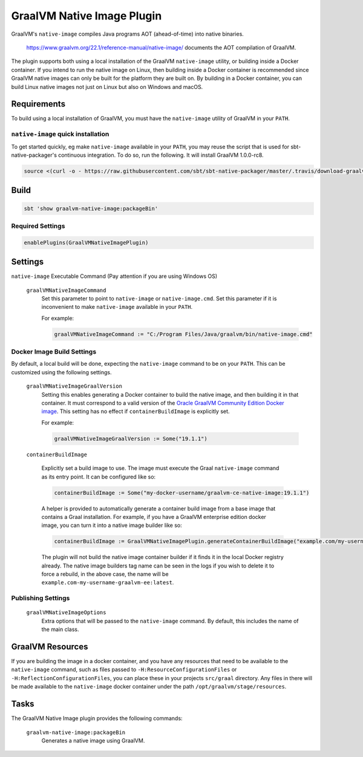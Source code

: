 .. _graalvm-native-image-plugin:

GraalVM Native Image Plugin
===========================

GraalVM's ``native-image`` compiles Java programs AOT (ahead-of-time) into native binaries.

  https://www.graalvm.org/22.1/reference-manual/native-image/ documents the AOT compilation of GraalVM.

The plugin supports both using a local installation of the GraalVM ``native-image`` utility, or building inside a
Docker container. If you intend to run the native image on Linux, then building inside a Docker container is
recommended since GraalVM native images can only be built for the platform they are built on. By building in a Docker
container, you can build Linux native images not just on Linux but also on Windows and macOS.

Requirements
------------

To build using a local installation of GraalVM, you must have the ``native-image`` utility of GraalVM in your ``PATH``.

``native-image`` quick installation
~~~~~~~~~~~~~~~~~~~~~~~~~~~~~~~~~~~

To get started quickly, eg make ``native-image`` available in your ``PATH``,
you may reuse the script that is used for sbt-native-packager's continuous integration.
To do so, run the following. It will install GraalVM 1.0.0-rc8.

.. code-block:: bash

  source <(curl -o - https://raw.githubusercontent.com/sbt/sbt-native-packager/master/.travis/download-graalvm)

Build
-----

.. code-block:: bash

  sbt 'show graalvm-native-image:packageBin'


Required Settings
~~~~~~~~~~~~~~~~~

.. code-block:: scala

  enablePlugins(GraalVMNativeImagePlugin)


Settings
--------

``native-image`` Executable Command (Pay attention if you are using Windows OS)

  ``graalVMNativeImageCommand``
    Set this parameter to point to ``native-image`` or ``native-image.cmd``. Set this parameter if it is inconvenient to make ``native-image`` available in your ``PATH``.

    For example:

    .. code-block:: scala

      graalVMNativeImageCommand := "C:/Program Files/Java/graalvm/bin/native-image.cmd"

Docker Image Build Settings
~~~~~~~~~~~~~~~~~~~~~~~~~~~

By default, a local build will be done, expecting the ``native-image`` command to be on your ``PATH``. This can be
customized using the following settings.

  ``graalVMNativeImageGraalVersion``
    Setting this enables generating a Docker container to build the native image, and then building it in that container.
    It must correspond to a valid version of the
    `Oracle GraalVM Community Edition Docker image <https://github.com/graalvm/container/pkgs/container/graalvm-ce/>`_. This setting has no
    effect if ``containerBuildImage`` is explicitly set.

    For example:

    .. code-block:: scala

      graalVMNativeImageGraalVersion := Some("19.1.1")

  ``containerBuildImage``

    Explicitly set a build image to use. The image must execute the Graal ``native-image`` command as its entry point.
    It can be configured like so:

    .. code-block:: scala

      containerBuildImage := Some("my-docker-username/graalvm-ce-native-image:19.1.1")

    A helper is provided to automatically generate a container build image from a base image that contains a Graal
    installation. For example, if you have a GraalVM enterprise edition docker image, you can turn it into a native
    image builder like so:

    .. code-block:: scala

      containerBuildImage := GraalVMNativeImagePlugin.generateContainerBuildImage("example.com/my-username/graalvm-ee:latest")

    The plugin will not build the native image container builder if it finds it in the local Docker registry already.
    The native image builders tag name can be seen in the logs if you wish to delete it to force a rebuild, in the above
    case, the name will be ``example.com-my-username-graalvm-ee:latest``.


Publishing Settings
~~~~~~~~~~~~~~~~~~~

  ``graalVMNativeImageOptions``
    Extra options that will be passed to the ``native-image`` command. By default, this includes the name of the main class.

GraalVM Resources
-----------------

If you are building the image in a docker container, and you have any resources that need to be available to the
``native-image`` command, such as files passed to ``-H:ResourceConfigurationFiles`` or
``-H:ReflectionConfigurationFiles``, you can place these in your projects ``src/graal`` directory. Any files in there
will be made available to the ``native-image`` docker container under the path ``/opt/graalvm/stage/resources``.

Tasks
-----
The GraalVM Native Image plugin provides the following commands:

  ``graalvm-native-image:packageBin``
    Generates a native image using GraalVM.
